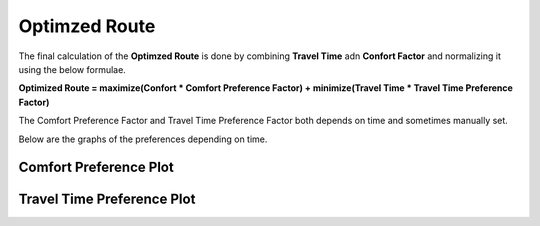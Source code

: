 Optimzed Route
===============

The final calculation of the **Optimzed Route** is done by combining **Travel Time** adn **Confort Factor** and normalizing it using the below formulae.

**Optimized Route = maximize(Confort \* Comfort Preference Factor) + minimize(Travel Time \* Travel Time Preference Factor)**

The Comfort Preference Factor and Travel Time Preference Factor both depends on time and sometimes manually set.

Below are the graphs of the preferences depending on time.


Comfort Preference Plot
------------------------

.. image:: ../screenshots/PreferencePlot_Comfort.png



Travel Time Preference Plot
----------------------------

.. image:: ../screenshots/PreferencePlot_TravelTime.png